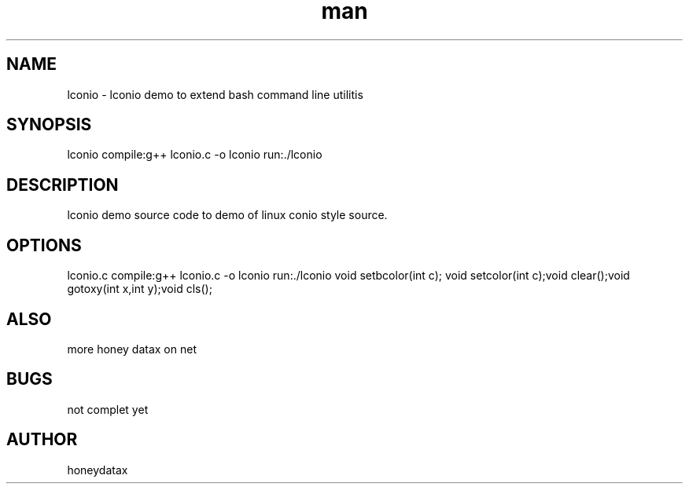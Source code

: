 .\" Manpage for lconio
.\" honeydatax
.TH man 0 "15 APR 2017"1.0"lconio man page
.SH NAME
lconio \- lconio demo to extend bash command line utilitis
.SH SYNOPSIS
lconio  compile:g++ lconio.c -o lconio  run:./lconio
.SH DESCRIPTION
lconio demo source code to demo of linux conio style source.
.SH OPTIONS
lconio.c  compile:g++ lconio.c -o lconio  run:./lconio void setbcolor(int c); void setcolor(int c);void clear();void gotoxy(int x,int y);void cls();
.SH ALSO
more honey datax on net
.SH BUGS
not complet yet
.SH AUTHOR
honeydatax













